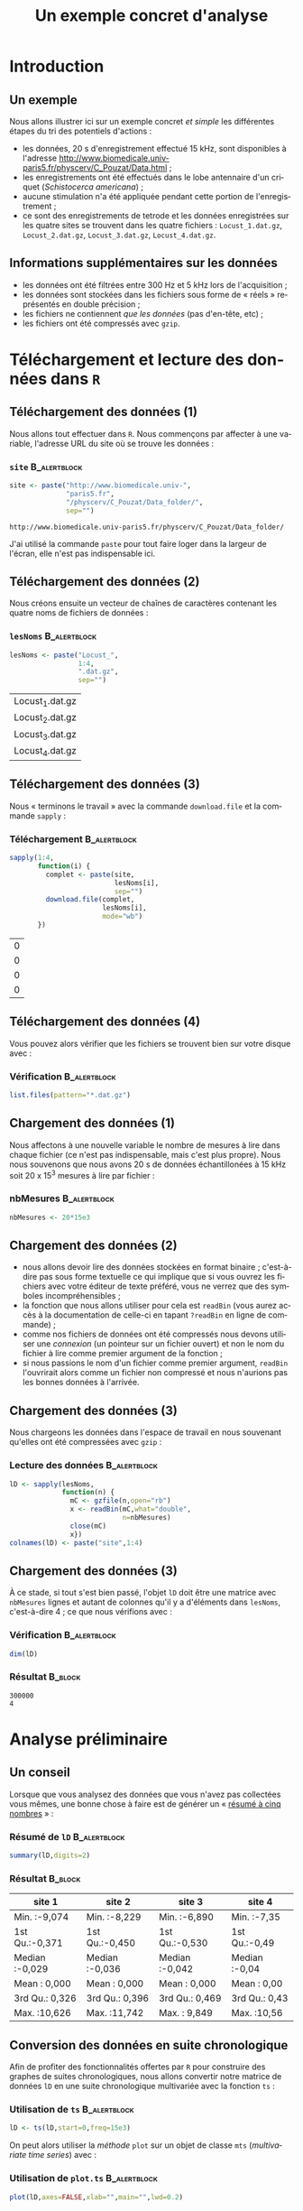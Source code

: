 #+TITLE: Un exemple concret d'analyse

#+DESCRIPTION:
#+KEYWORDS:
#+LANGUAGE:  fr
#+OPTIONS:   H:3 num:t toc:t \n:nil @:t ::t |:t ^:t -:t f:t *:t <:t
#+OPTIONS:   TeX:t LaTeX:t skip:nil d:nil todo:t pri:nil tags:not-in-toc
#+INFOJS_OPT: view:nil toc:nil ltoc:t mouse:underline buttons:0 path:http://orgmode.org/org-info.js
#+EXPORT_SELECT_TAGS: export
#+EXPORT_EXCLUDE_TAGS: noexport
#+LINK_UP:   
#+LINK_HOME: 
#+XSLT:
#+LaTeX_CLASS: beamer-xetex-fr
#+BEAMER_FRAME_LEVEL: 2
#+BEAMER_HEADER_EXTRA: \usetheme{default}\usecolortheme{default}
#+BEAMER_HEADER_EXTRA: \setbeamertemplate{navigation symbols}{}
#+BEAMER_HEADER_EXTRA: \setbeamercovered{invisible}
#+BEAMER_HEADER_EXTRA: \author{{\large Christophe Pouzat} \\ \vspace{0.2cm} Mathématiques Appliquées à Paris 5 (MAP5) \\ \vspace{0.2cm} Université Paris-Descartes et CNRS UMR 8145 \\ \vspace{0.2cm} \texttt{christophe.pouzat@parisdescartes.fr} }
#+BEAMER_HEADER_EXTRA: \date{Jeudi 26 avril 2012}
#+COLUMNS: %45ITEM %10BEAMER_env(Env) %10BEAMER_envargs(Env Args) %4BEAMER_col(Col) %8BEAMER_extra(Extra)
#+PROPERTY: BEAMER_col_ALL 0.1 0.2 0.3 0.4 0.5 0.6 0.7 0.8 0.9 1.0 :ETC
#+EPRESENT_FRAME_LEVEL: 2
#+STARTUP: beamer

#+name: setup
#+begin_src emacs-lisp :results silent :exports none
  ;; M-: flyspell-generic-check-word-predicate
    (defadvice org-mode-flyspell-verify
      (after my-org-mode-flyspell-verify activate)
      "Don't spell check src blocks."
      (setq ad-return-value
            (and ad-return-value
                 (not (org-in-src-block-p))
                 (not (member 'org-block-begin-line (text-properties-at (point))))
                 (not (member 'org-block-end-line (text-properties-at (point)))))))
  
  (unless (find "beamer-xetex-fr" org-export-latex-classes :key 'car
                :test 'equal)
    (add-to-list 'org-export-latex-classes
                 '("beamer-xetex-fr"
                   "\\documentclass[hyperref={xetex, colorlinks=true, urlcolor=blue, plainpages=false, pdfpagelabels, bookmarksnumbered}]{beamer}
                    \\usepackage{xunicode,fontspec,xltxtra}
                    \\usepackage[french]{babel}
                    \\usepackage{graphicx,longtable,url,rotating}
                    \\definecolor{lightcolor}{gray}{.55}
                    \\definecolor{shadecolor}{gray}{.95}
                    \\usepackage{minted}
                    \\newminted{common-lisp}{fontsize=\\footnotesize}
                    \\setromanfont[Mapping=text-text]{Liberation Serif}
                    \\setsansfont[Mapping=text-text]{Liberation Sans}
                    \\setmonofont[Mapping=text-text]{Liberation Mono}
                    [NO-DEFAULT-PACKAGES]
                    [EXTRA]"
  org-beamer-sectioning)))
  (add-to-list 'org-export-latex-minted-langs
  '(R "r"))  
    (setq org-export-latex-minted-options
          '(("bgcolor" "shadecolor")
            ("fontsize" "\\scriptsize")))
  (setq org-latex-to-pdf-process
        '("xelatex -shell-escape -interaction nonstopmode -output-directory %o %f"
          "xelatex -shell-escape -interaction nonstopmode -output-directory %o %f"
          "xelatex -shell-escape -interaction nonstopmode -output-directory %o %f"))
#+end_src

#+BEGIN_LaTeX 
  % \AtBeginSection[]
  % {
  %   \begin{frame}
  %     \frametitle{Sommaire}
  %     \tableofcontents[currentsection]
  %   \end{frame}
  % }
#+END_LaTeX

#+BEGIN_SRC R :exports none :session *R*
  options(OutDec=",")
#+END_SRC

#+RESULTS:
: 0

* Introduction

** Un exemple
Nous allons illustrer ici sur un exemple concret /et simple/ les différentes étapes du tri des potentiels d'actions :
- les données, 20 s d'enregistrement effectué 15 kHz, sont disponibles à l'adresse [[http://www.biomedicale.univ-paris5.fr/physcerv/C_Pouzat/Data.html]] ;
- les enregistrements ont été effectués dans le lobe antennaire d'un criquet (/Schistocerca americana/) ;
- aucune stimulation n'a été appliquée pendant cette portion de l'enregistrement ;
- ce sont des enregistrements de tetrode et les données enregistrées sur les quatre sites se trouvent dans les quatre fichiers : =Locust_1.dat.gz=, =Locust_2.dat.gz=, =Locust_3.dat.gz=, =Locust_4.dat.gz=.  

** Informations supplémentaires sur les données

- les données ont été filtrées entre 300 Hz et 5 kHz lors de l'acquisition ;
- les données sont stockées dans les fichiers sous forme de « réels » représentés en double précision ;
- les fichiers ne contiennent /que les données/ (pas d'en-tête, etc) ;
- les fichiers ont été compressés avec =gzip=.

* Téléchargement et lecture des données dans =R= 

** Téléchargement des données (1)

Nous allons tout effectuer dans =R=. Nous commençons par affecter à une variable, l'adresse URL du site où se trouve les données :   
*** =site= 						       :B_alertblock:
    :PROPERTIES:
    :BEAMER_env: alertblock
    :END:
#+name: site
#+BEGIN_SRC R :session *R* :exports code :cache yes
  site <- paste("http://www.biomedicale.univ-",
                "paris5.fr",
                "/physcerv/C_Pouzat/Data_folder/",
                sep="")
#+END_SRC

#+RESULTS[68a63a2c930849484dd74bfd8e3dc362bcb87942]: site
: http://www.biomedicale.univ-paris5.fr/physcerv/C_Pouzat/Data_folder/

J'ai utilisé la commande =paste= pour tout faire loger dans la largeur de l'écran, elle n'est pas indispensable ici.

** Téléchargement des données (2)

Nous créons ensuite un vecteur de chaînes de caractères contenant les quatre noms de fichiers de données :

*** =lesNoms=						       :B_alertblock:
    :PROPERTIES:
    :BEAMER_env: alertblock
    :END:
#+name: lesNoms
#+BEGIN_SRC R :session *R* :exports code :cache yes
  lesNoms <- paste("Locust_",
                   1:4,
                   ".dat.gz",
                   sep="")
#+END_SRC

#+RESULTS[fc703506087376d67dbbf8903c5bdd6f0a432131]: lesNoms
| Locust_1.dat.gz |
| Locust_2.dat.gz |
| Locust_3.dat.gz |
| Locust_4.dat.gz |

** Téléchargement des données (3)

Nous « terminons le travail » avec la commande =download.file= et la commande =sapply= :
*** Téléchargement					       :B_alertblock:
    :PROPERTIES:
    :BEAMER_env: alertblock
    :END:
#+name: telechargement
#+BEGIN_SRC R :session *R* :exports code
  sapply(1:4,
         function(i) {
           complet <- paste(site,
                            lesNoms[i],
                            sep="")
           download.file(complet,
                         lesNoms[i],
                         mode="wb")
         })
#+END_SRC

#+RESULTS: telechargement
| 0 |
| 0 |
| 0 |
| 0 |

** Téléchargement des données (4)
Vous pouvez alors vérifier que les fichiers se trouvent bien sur votre disque avec :
*** Vérification					       :B_alertblock:
    :PROPERTIES:
    :BEAMER_env: alertblock
    :END:
#+BEGIN_SRC R :session *R* :exports code :eval never
  list.files(pattern="*.dat.gz")
#+END_SRC

** Chargement des données (1)
Nous affectons à une nouvelle variable le nombre de mesures à lire dans chaque fichier (ce n'est pas indispensable, mais c'est plus propre). Nous nous souvenons que nous avons 20 s de données échantillonées à 15 kHz soit 20 x 15^3 mesures à lire par fichier :
*** nbMesures						       :B_alertblock:
    :PROPERTIES:
    :BEAMER_env: alertblock
    :END:
#+BEGIN_SRC R :session *R* :exports code
  nbMesures <- 20*15e3
#+END_SRC

#+RESULTS:
: 3e+05

** Chargement des données (2)
- nous allons devoir lire des données stockées en format binaire ; c'est-à-dire pas sous forme textuelle ce qui implique que si vous ouvrez les fichiers avec votre éditeur de texte préféré, vous ne verrez que des symboles incompréhensibles ;
- la fonction que nous allons utiliser pour cela est =readBin= (vous aurez accès à la documentation de celle-ci en tapant =?readBin= en ligne de commande) ;
- comme nos fichiers de données ont été compressés nous devons utiliser une /connexion/ (un pointeur sur un fichier ouvert) et non le nom du fichier à lire comme premier argument de la fonction ;
- si nous passions le nom d'un fichier comme premier argument, =readBin= l'ouvrirait alors comme un fichier non compressé et nous n'aurions pas les bonnes données à l'arrivée.
 
** Chargement des données (3)
Nous chargeons les données dans l'espace de travail en nous souvenant qu'elles ont été compressées avec =gzip= :
*** Lecture des données					       :B_alertblock:
    :PROPERTIES:
    :BEAMER_env: alertblock
    :END:
#+BEGIN_SRC R :session *R* :exports code
  lD <- sapply(lesNoms,
               function(n) {
                 mC <- gzfile(n,open="rb")
                 x <- readBin(mC,what="double",
                              n=nbMesures)
                 close(mC)
                 x})
  colnames(lD) <- paste("site",1:4)
#+END_SRC

#+RESULTS:
| site 1 |
| site 2 |
| site 3 |
| site 4 |

** Chargement des données (3)

À ce stade, si tout s'est bien passé, l'objet =lD= doit être une matrice avec =nbMesures= lignes et autant de colonnes qu'il y a d'éléments dans =lesNoms=, c'est-à-dire 4 ; ce que nous vérifions avec :
*** Vérification					       :B_alertblock:
    :PROPERTIES:
    :BEAMER_env: alertblock
    :END:
#+name: dimension-de-lD
#+BEGIN_SRC R :session *R* :exports both :results verbatim
  dim(lD)  
#+END_SRC

*** Résultat							    :B_block:
    :PROPERTIES:
    :BEAMER_env: block
    :END:
#+RESULTS: dimension-de-lD
: 300000
: 4

* Analyse préliminaire


** Un conseil
Lorsque que vous analysez des données que vous n'avez pas collectées vous mêmes, une bonne chose à faire est de générer un « [[http://en.wikipedia.org/wiki/Five-number_summary][résumé à cinq nombres]] » :
*** Résumé de =lD=					       :B_alertblock:
    :PROPERTIES:
    :BEAMER_env: alertblock
    :END:
#+name: summary-lD
#+BEGIN_SRC R :session *R* :exports both :colnames yes
  summary(lD,digits=2)
#+END_SRC

*** Résultat							    :B_block:
    :PROPERTIES:
    :BEAMER_env: block
    :END:
#+RESULTS: summary-lD
| site 1         | site 2         | site 3         | site 4        |
|----------------+----------------+----------------+---------------|
| Min.   :-9,074 | Min.   :-8,229 | Min.   :-6,890 | Min.   :-7,35 |
| 1st Qu.:-0,371 | 1st Qu.:-0,450 | 1st Qu.:-0,530 | 1st Qu.:-0,49 |
| Median :-0,029 | Median :-0,036 | Median :-0,042 | Median :-0,04 |
| Mean   : 0,000 | Mean   : 0,000 | Mean   : 0,000 | Mean   : 0,00 |
| 3rd Qu.: 0,326 | 3rd Qu.: 0,396 | 3rd Qu.: 0,469 | 3rd Qu.: 0,43 |
| Max.   :10,626 | Max.   :11,742 | Max.   : 9,849 | Max.   :10,56 |

** Conversion des données en suite chronologique

Afin de profiter des fonctionnalités offertes par =R= pour construire des graphes de suites chronologiques, nous allons convertir notre matrice de données =lD= en une suite chronologique multivariée avec la fonction =ts= :
*** Utilisation de =ts=					       :B_alertblock:
    :PROPERTIES:
    :BEAMER_env: alertblock
    :END:
#+BEGIN_SRC R :session *R* :exports code :results output silent
  lD <- ts(lD,start=0,freq=15e3)
#+END_SRC 

On peut alors utiliser la /méthode/ =plot= sur un objet de classe =mts= (/multivariate time series/) avec :
*** Utilisation de =plot.ts=				       :B_alertblock:
    :PROPERTIES:
    :BEAMER_env: alertblock
    :END:
#+name: plot-lD
#+BEGIN_SRC R 
  plot(lD,axes=FALSE,xlab="",main="",lwd=0.2)
#+END_SRC

** Visualisation des données (1)

#+caption: Les 20 secondes de données sur les 4 sites.
#+attr_latex: width=0.8\textwidth
#+name: lD-complet
#+header: :width 1000 :height 800 :cache yes :noweb yes
#+BEGIN_SRC R :session *R* :exports results :results output graphics :file lD-complet.png
  <<plot-lD>>
#+END_SRC

#+RESULTS[0e01e179035b5055b411152fa8af4e2f66a3cca8]: lD-complet
[[file:lD-complet.png]]

** Visualisation des données (2)
Avec la fonction =window= nous pouvons facilement « zoomer » sur, par exemple, les 200 premières millisecondede données :

*** Utilisation de =window=				       :B_alertblock:
    :PROPERTIES:
    :BEAMER_env: alertblock
    :END:
#+name: plot-window-lD
#+BEGIN_SRC R 
  plot(window(lD,0,0.2),
       xlab="Temps (s)",
       main="")
#+END_SRC

** Visualisation des données (3)
#+caption: Les 200 premières millisecondes de données sur les 4 sites.
#+attr_latex: width=0.8\textwidth
#+name: lD-200ms
#+header: :width 1000 :height 800 :noweb yes :cache yes
#+BEGIN_SRC R :session *R* :exports results :results output graphics :file lD-200ms.png
  <<plot-window-lD>>
#+END_SRC

#+RESULTS[e3dc8f180d42fb332ad485c8b36a5844eb2317c2]: lD-200ms
[[file:lD-200ms.png]]

